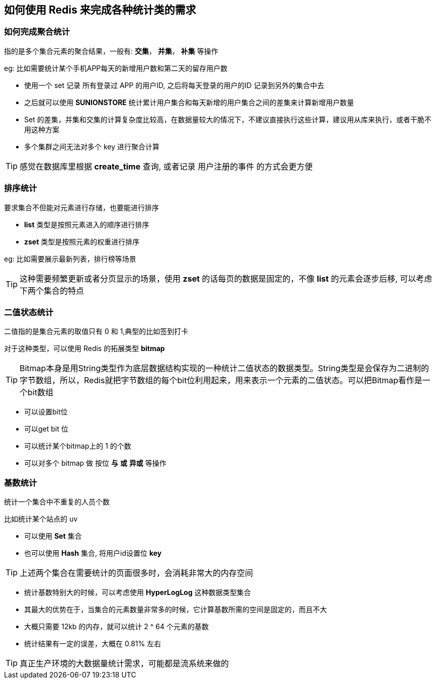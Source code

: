 == 如何使用 Redis 来完成各种统计类的需求

=== 如何完成聚合统计

指的是多个集合元素的聚合结果，一般有: *交集*， *并集*， *补集* 等操作

eg: 比如需要统计某个手机APP每天的新增用户数和第二天的留存用户数

* 使用一个 set 记录 所有登录过 APP 的用户ID, 之后将每天登录的用户的ID 记录到另外的集合中去

* 之后就可以使用 *SUNIONSTORE* 统计累计用户集合和每天新增的用户集合之间的差集来计算新增用户数量

* Set 的差集，并集和交集的计算复杂度比较高，在数据量较大的情况下，不建议直接执行这些计算，建议用从库来执行，或者干脆不用这种方案

* 多个集群之间无法对多个 key 进行聚合计算

TIP: 感觉在数据库里根据 *create_time* 查询, 或者记录 用户注册的事件 的方式会更方便

=== 排序统计

要求集合不但能对元素进行存储，也要能进行排序

* *list* 类型是按照元素进入的顺序进行排序

* *zset* 类型是按照元素的权重进行排序

eg: 比如需要展示最新列表，排行榜等场景

TIP: 这种需要频繁更新或者分页显示的场景，使用 *zset* 的话每页的数据是固定的，不像 *list* 的元素会逐步后移, 可以考虑下两个集合的特点


=== 二值状态统计

二值指的是集合元素的取值只有 0 和 1,典型的比如签到打卡

对于这种类型，可以使用 Redis 的拓展类型 *bitmap*

TIP: Bitmap本身是用String类型作为底层数据结构实现的一种统计二值状态的数据类型。String类型是会保存为二进制的字节数组，所以，Redis就把字节数组的每个bit位利用起来，用来表示一个元素的二值状态。可以把Bitmap看作是一个bit数组

* 可以设置bit位

* 可以get bit 位

* 可以统计某个bitmap上的 1 的个数

* 可以对多个 bitmap 做 按位 *与* *或* *异或* 等操作

=== 基数统计

统计一个集合中不重复的人员个数

比如统计某个站点的 uv

* 可以使用 *Set* 集合

* 也可以使用 *Hash* 集合, 将用户id设置位 *key*

TIP: 上述两个集合在需要统计的页面很多时，会消耗非常大的内存空间

* 统计基数特别大的时候，可以考虑使用 *HyperLogLog* 这种数据类型集合

* 其最大的优势在于，当集合的元素数量非常多的时候，它计算基数所需的空间是固定的，而且不大

* 大概只需要 12kb 的内存，就可以统计 2 ^ 64 个元素的基数

* 统计结果有一定的误差，大概在 0.81% 左右

TIP: 真正生产环境的大数据量统计需求，可能都是流系统来做的